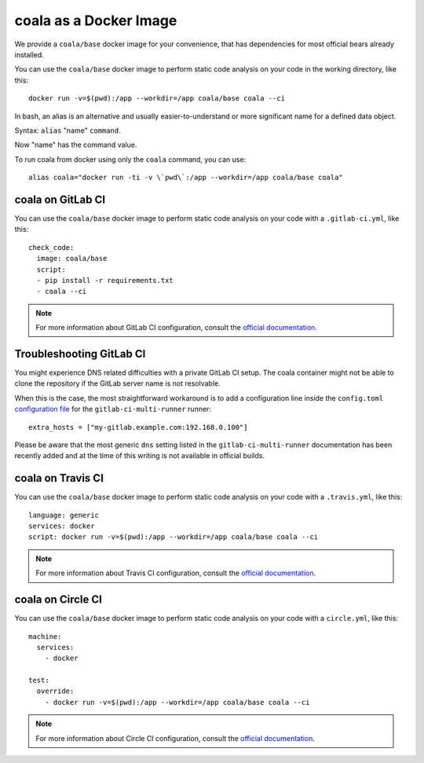 coala as a Docker Image
=======================

We provide a ``coala/base`` docker image for your convenience, that has
dependencies for most official bears already installed.

You can use the ``coala/base`` docker image to perform static code analysis
on your code in the working directory, like this:

::

    docker run -v=$(pwd):/app --workdir=/app coala/base coala --ci

In bash, an alias is an alternative and usually easier-to-understand or
more significant name for a defined data object.
 
Syntax: ``alias`` "name" ``command``.

Now "name" has the command value.

To run coala from docker using only the ``coala`` command, you can use:

::

 alias coala="docker run -ti -v \`pwd\`:/app --workdir=/app coala/base coala"

.. seealso::
  See also https://hub.docker.com/r/coala/base/.

coala on GitLab CI
------------------

You can use the ``coala/base`` docker image to perform static code analysis
on your code with a ``.gitlab-ci.yml``, like this:

::

    check_code:
      image: coala/base
      script:
      - pip install -r requirements.txt
      - coala --ci

.. note::

  For more information about GitLab CI configuration, consult the
  `official documentation <https://docs.gitlab.com/ce/ci/>`__.

Troubleshooting GitLab CI
-------------------------

You might experience DNS related difficulties with a private GitLab CI setup.
The coala container might not be able to clone the repository if the GitLab
server name is not resolvable.

When this is the case, the most straightforward workaround is to add a
configuration line inside the ``config.toml``
`configuration file <https://gitlab.com/gitlab-org/gitlab-ci-multi-runner/blob/master/docs/configuration/advanced-configuration.md>`__
for the ``gitlab-ci-multi-runner`` runner:

::

      extra_hosts = ["my-gitlab.example.com:192.168.0.100"]

Please be aware that the most generic ``dns`` setting listed in the
``gitlab-ci-multi-runner`` documentation has been recently added and at
the time of this writing is not available in official builds.

coala on Travis CI
------------------

You can use the ``coala/base`` docker image to perform static code analysis
on your code with a ``.travis.yml``, like this:

::

    language: generic
    services: docker
    script: docker run -v=$(pwd):/app --workdir=/app coala/base coala --ci

.. note::

  For more information about Travis CI configuration, consult the
  `official documentation <https://docs.travis-ci.com/>`__.


coala on Circle CI
------------------

You can use the ``coala/base`` docker image to perform static code analysis
on your code with a ``circle.yml``, like this:

::

    machine:
      services:
        - docker

    test:
      override:
        - docker run -v=$(pwd):/app --workdir=/app coala/base coala --ci

.. note::

  For more information about Circle CI configuration, consult the
  `official documentation <https://circleci.com/docs/>`__.
